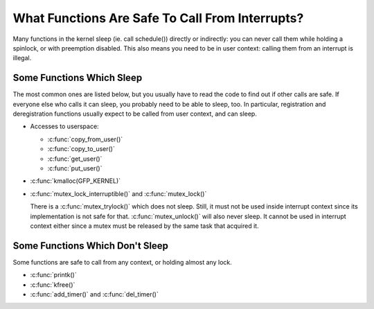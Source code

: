 .. -*- coding: utf-8; mode: rst -*-

.. _sleeping-things:

************************************************
What Functions Are Safe To Call From Interrupts?
************************************************

Many functions in the kernel sleep (ie. call schedule()) directly or
indirectly: you can never call them while holding a spinlock, or with
preemption disabled. This also means you need to be in user context:
calling them from an interrupt is illegal.


.. _sleeping:

Some Functions Which Sleep
==========================

The most common ones are listed below, but you usually have to read the
code to find out if other calls are safe. If everyone else who calls it
can sleep, you probably need to be able to sleep, too. In particular,
registration and deregistration functions usually expect to be called
from user context, and can sleep.

-  Accesses to userspace:

   -  :c:func:`copy_from_user()`

   -  :c:func:`copy_to_user()`

   -  :c:func:`get_user()`

   -  :c:func:`put_user()`

-  :c:func:`kmalloc(GFP_KERNEL)`

-  :c:func:`mutex_lock_interruptible()` and
   :c:func:`mutex_lock()`

   There is a :c:func:`mutex_trylock()` which does not sleep. Still,
   it must not be used inside interrupt context since its implementation
   is not safe for that. :c:func:`mutex_unlock()` will also never
   sleep. It cannot be used in interrupt context either since a mutex
   must be released by the same task that acquired it.


.. _dont-sleep:

Some Functions Which Don't Sleep
================================

Some functions are safe to call from any context, or holding almost any
lock.

-  :c:func:`printk()`

-  :c:func:`kfree()`

-  :c:func:`add_timer()` and :c:func:`del_timer()`


.. ------------------------------------------------------------------------------
.. This file was automatically converted from DocBook-XML with the dbxml
.. library (https://github.com/return42/dbxml2rst). The origin XML comes
.. from the linux kernel:
..
..   http://git.kernel.org/cgit/linux/kernel/git/torvalds/linux.git
.. ------------------------------------------------------------------------------
